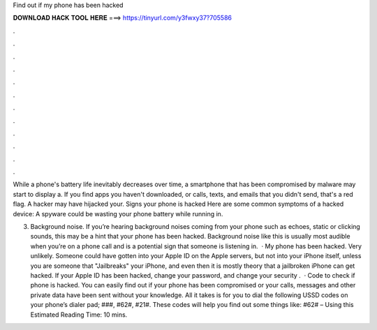 Find out if my phone has been hacked



𝐃𝐎𝐖𝐍𝐋𝐎𝐀𝐃 𝐇𝐀𝐂𝐊 𝐓𝐎𝐎𝐋 𝐇𝐄𝐑𝐄 ===> https://tinyurl.com/y3fwxy37?705586



.



.



.



.



.



.



.



.



.



.



.



.

While a phone's battery life inevitably decreases over time, a smartphone that has been compromised by malware may start to display a. If you find apps you haven't downloaded, or calls, texts, and emails that you didn't send, that's a red flag. A hacker may have hijacked your. Signs your phone is hacked Here are some common symptoms of a hacked device: A spyware could be wasting your phone battery while running in.

3. Background noise. If you’re hearing background noises coming from your phone such as echoes, static or clicking sounds, this may be a hint that your phone has been hacked. Background noise like this is usually most audible when you’re on a phone call and is a potential sign that someone is listening in.  · My phone has been hacked. Very unlikely. Someone could have gotten into your Apple ID on the Apple servers, but not into your iPhone itself, unless you are someone that "Jailbreaks" your iPhone, and even then it is mostly theory that a jailbroken iPhone can get hacked. If your Apple ID has been hacked, change your password, and change your security .  · Code to check if phone is hacked. You can easily find out if your phone has been compromised or your calls, messages and other private data have been sent without your knowledge. All it takes is for you to dial the following USSD codes on your phone’s dialer pad; ###, #62#, #21#. These codes will help you find out some things like: #62# – Using this Estimated Reading Time: 10 mins.
